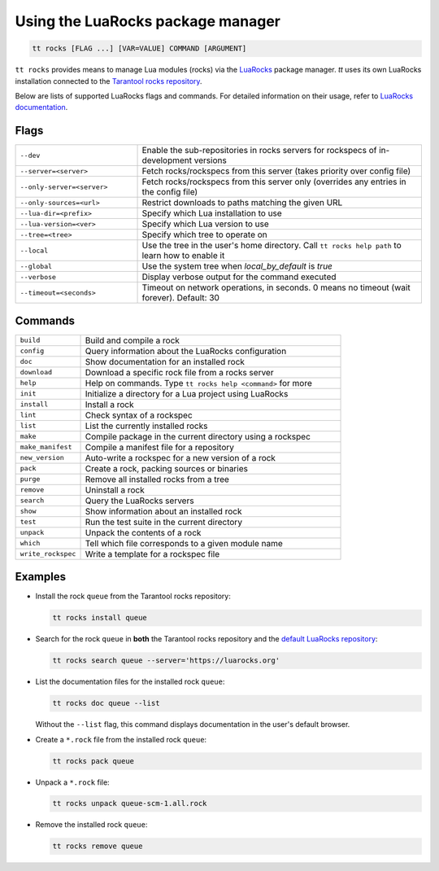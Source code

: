 Using the LuaRocks package manager
==================================

..  code-block:: bash

    tt rocks [FLAG ...] [VAR=VALUE] COMMAND [ARGUMENT]

``tt rocks`` provides means to manage Lua modules (rocks) via the
`LuaRocks <https://luarocks.org/>`_ package manager. `tt` uses its own
LuaRocks installation connected to the `Tarantool rocks repository <https://www.tarantool.io/en/download/rocks>`_.

Below are lists of supported LuaRocks flags and commands. For detailed information on
their usage, refer to `LuaRocks documentation <https://github.com/luarocks/luarocks/wiki/Documentation>`_.

Flags
-----

..  container:: table

    ..  list-table::
        :widths: 30 70
        :header-rows: 0

        *   -   ``--dev``
            -   Enable the sub-repositories in rocks servers
                for rockspecs of in-development versions
        *   -   ``--server=<server>``
            -   Fetch rocks/rockspecs from this server
                (takes priority over config file)
        *   -   ``--only-server=<server>``
            -   Fetch rocks/rockspecs from this server only
                (overrides any entries in the config file)
        *   -   ``--only-sources=<url>``
            -   Restrict downloads to paths matching the given URL
        *   -   ``--lua-dir=<prefix>``
            -   Specify which Lua installation to use
        *   -   ``--lua-version=<ver>``
            -   Specify which Lua version to use
        *   -   ``--tree=<tree>``
            -   Specify which tree to operate on
        *   -   ``--local``
            -   Use the tree in the user's home directory.
                Call ``tt rocks help path`` to learn how to enable it
        *   -   ``--global``
            -   Use the system tree when `local_by_default` is `true`
        *   -   ``--verbose``
            -   Display verbose output for the command executed
        *   -   ``--timeout=<seconds>``
            -   Timeout on network operations, in seconds.
                0 means no timeout (wait forever). Default: 30

Commands
--------

..  container:: table

    ..  list-table::
        :widths: 20 80
        :header-rows: 0

        *   -   ``build``
            -   Build and compile a rock
        *   -   ``config``
            -   Query information about the LuaRocks configuration
        *   -   ``doc``
            -   Show documentation for an installed rock
        *   -   ``download``
            -   Download a specific rock file from a rocks server
        *   -   ``help``
            -   Help on commands. Type ``tt rocks help <command>`` for more
        *   -   ``init``
            -   Initialize a directory for a Lua project using LuaRocks
        *   -   ``install``
            -   Install a rock
        *   -   ``lint``
            -   Check syntax of a rockspec
        *   -   ``list``
            -   List the currently installed rocks
        *   -   ``make``
            -   Compile package in the current directory using a rockspec
        *   -   ``make_manifest``
            -   Compile a manifest file for a repository
        *   -   ``new_version``
            -   Auto-write a rockspec for a new version of a rock
        *   -   ``pack``
            -   Create a rock, packing sources or binaries
        *   -   ``purge``
            -   Remove all installed rocks from a tree
        *   -   ``remove``
            -   Uninstall a rock
        *   -   ``search``
            -   Query the LuaRocks servers
        *   -   ``show``
            -   Show information about an installed rock
        *   -   ``test``
            -   Run the test suite in the current directory
        *   -   ``unpack``
            -   Unpack the contents of a rock
        *   -   ``which``
            -   Tell which file corresponds to a given module name
        *   -   ``write_rockspec``
            -   Write a template for a rockspec file

Examples
--------

*   Install the rock ``queue`` from the Tarantool rocks repository:

    ..  code-block:: bash

        tt rocks install queue

*   Search for the rock ``queue`` in **both** the Tarantool rocks repository and
    the `default LuaRocks repository <https://luarocks.org>`_:

    ..  code-block:: bash

        tt rocks search queue --server='https://luarocks.org'

*   List the documentation files for the installed rock ``queue``:

    ..  code-block:: bash

        tt rocks doc queue --list

    Without the ``--list`` flag, this command displays documentation in the user's default browser.

*   Create a ``*.rock`` file from the installed rock ``queue``:

    ..  code-block:: bash

        tt rocks pack queue

*   Unpack a ``*.rock`` file:

    ..  code-block:: bash

        tt rocks unpack queue-scm-1.all.rock

*   Remove the installed rock ``queue``:

    ..  code-block:: bash

        tt rocks remove queue
        